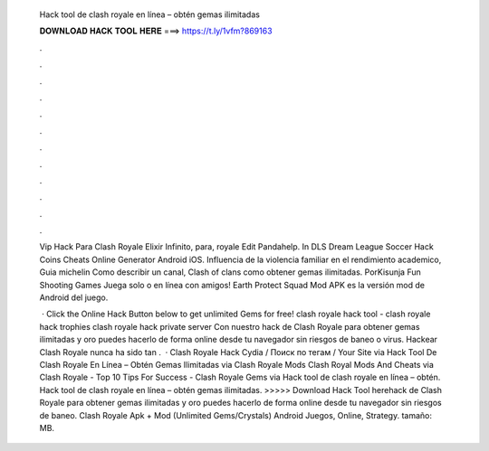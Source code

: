   Hack tool de clash royale en línea – obtén gemas ilimitadas
  
  
  
  𝐃𝐎𝐖𝐍𝐋𝐎𝐀𝐃 𝐇𝐀𝐂𝐊 𝐓𝐎𝐎𝐋 𝐇𝐄𝐑𝐄 ===> https://t.ly/1vfm?869163
  
  
  
  .
  
  
  
  .
  
  
  
  .
  
  
  
  .
  
  
  
  .
  
  
  
  .
  
  
  
  .
  
  
  
  .
  
  
  
  .
  
  
  
  .
  
  
  
  .
  
  
  
  .
  
  Vip Hack Para Clash Royale Elixir Infinito, para, royale Edit Pandahelp. In DLS Dream League Soccer Hack Coins Cheats Online Generator Android iOS. Influencia de la violencia familiar en el rendimiento academico, Guia michelin Como describir un canal, Clash of clans como obtener gemas ilimitadas. PorKisunja Fun Shooting Games Juega solo o en línea con amigos! Earth Protect Squad Mod APK es la versión mod de Android del juego.
  
   · Click the Online Hack Button below to get unlimited Gems for free! clash royale hack tool - clash royale hack trophies clash royale hack private server Con nuestro hack de Clash Royale para obtener gemas ilimitadas y oro puedes hacerlo de forma online desde tu navegador sin riesgos de baneo o virus. Hackear Clash Royale nunca ha sido tan .  · Clash Royale Hack Cydia / Поиск по тегам / Your Site via  Hack Tool De Clash Royale En Línea – Obtén Gemas Ilimitadas via  Clash Royale Mods Clash Royal Mods And Cheats via  Clash Royale - Top 10 Tips For Success - Clash Royale Gems via  Hack tool de clash royale en línea – obtén. Hack tool de clash royale en línea – obtén gemas ilimitadas. >>>>> Download Hack Tool herehack de Clash Royale para obtener gemas ilimitadas y oro puedes hacerlo de forma online desde tu navegador sin riesgos de baneo. Clash Royale Apk + Mod (Unlimited Gems/Crystals) Android Juegos, Online, Strategy. tamaño: MB.
